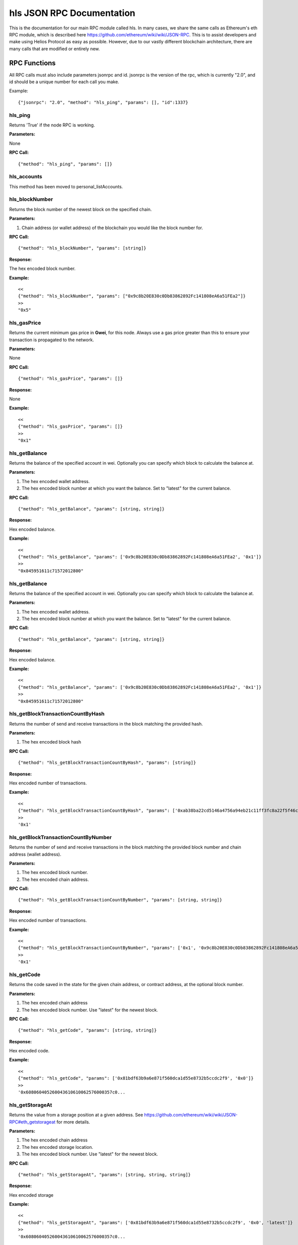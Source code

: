 =================================
hls JSON RPC Documentation
=================================


This is the documentation for our main RPC module called hls.
In many cases, we share the same calls as Ethereum's eth RPC module, which is described here https://github.com/ethereum/wiki/wiki/JSON-RPC. This is to assist developers and make using Helios Protocol as easy as possible. However, due to our vastly different blockchain architecture, there are many calls that are modified or entirely new.



RPC Functions
-------------

All RPC calls must also include parameters jsonrpc and id. jsonrpc is the version of the rpc, which is currently "2.0", and id should be a unique number for each call you make.

Example:
::

    {"jsonrpc": "2.0", "method": "hls_ping", "params": [], "id":1337}

hls_ping
~~~~~~~~

Returns 'True' if the node RPC is working.

**Parameters:**

None

**RPC Call:**

::

    {"method": "hls_ping", "params": []}



hls_accounts
~~~~~~~~~~~~

This method has been moved to personal_listAccounts.


hls_blockNumber
~~~~~~~~~~~~~~~

Returns the block number of the newest block on the specified chain.

**Parameters:**

1. Chain address (or wallet address) of the blockchain you would like the block number for.

**RPC Call:**

::

    {"method": "hls_blockNumber", "params": [string]}

**Response:**

The hex encoded block number.

**Example:**

::

    <<
    {"method": "hls_blockNumber", "params": ["0x9c8b20E830c0Db83862892Fc141808eA6a51FEa2"]}
    >>
    "0x5"


hls_gasPrice
~~~~~~~~~~~~

Returns the current minimum gas price in **Gwei**, for this node. Always use a gas price greater than this to ensure your transaction is propagated to the network.

**Parameters:**

None

**RPC Call:**

::

    {"method": "hls_gasPrice", "params": []}

**Response:**

None

**Example:**

::

    <<
    {"method": "hls_gasPrice", "params": []}
    >>
    "0x1"


hls_getBalance
~~~~~~~~~~~~~~

Returns the balance of the specified account in wei. Optionally you can specify which block to calculate the balance at.

**Parameters:**

1. The hex encoded wallet address.
2. The hex encoded block number at which you want the balance. Set to "latest" for the current balance.

**RPC Call:**

::

    {"method": "hls_getBalance", "params": [string, string]}

**Response:**

Hex encoded balance.

**Example:**

::

    <<
    {"method": "hls_getBalance", "params": ['0x9c8b20E830c0Db83862892Fc141808eA6a51FEa2', '0x1']}
    >>
    "0x845951611c71572012800"


hls_getBalance
~~~~~~~~~~~~~~

Returns the balance of the specified account in wei. Optionally you can specify which block to calculate the balance at.

**Parameters:**

1. The hex encoded wallet address.
2. The hex encoded block number at which you want the balance. Set to "latest" for the current balance.

**RPC Call:**

::

    {"method": "hls_getBalance", "params": [string, string]}

**Response:**

Hex encoded balance.

**Example:**

::

    <<
    {"method": "hls_getBalance", "params": ['0x9c8b20E830c0Db83862892Fc141808eA6a51FEa2', '0x1']}
    >>
    "0x845951611c71572012800"


hls_getBlockTransactionCountByHash
~~~~~~~~~~~~~~~~~~~~~~~~~~~~~~~~~~

Returns the number of send and receive transactions in the block matching the provided hash.

**Parameters:**

1. The hex encoded block hash

**RPC Call:**

::

    {"method": "hls_getBlockTransactionCountByHash", "params": [string]}

**Response:**

Hex encoded number of transactions.

**Example:**

::

    <<
    {"method": "hls_getBlockTransactionCountByHash", "params": ['0xab38ba22cd5146a4756a94eb21c11ff3fc8a22f5f46c0dc6d624df3d43f09898']}
    >>
    '0x1'


hls_getBlockTransactionCountByNumber
~~~~~~~~~~~~~~~~~~~~~~~~~~~~~~~~~~~~

Returns the number of send and receive transactions in the block matching the provided block number and chain address (wallet address).

**Parameters:**

1. The hex encoded block number.
2. The hex encoded chain address.

**RPC Call:**

::

    {"method": "hls_getBlockTransactionCountByNumber", "params": [string, string]}

**Response:**

Hex encoded number of transactions.

**Example:**

::

    <<
    {"method": "hls_getBlockTransactionCountByNumber", "params": ['0x1', '0x9c8b20E830c0Db83862892Fc141808eA6a51FEa2']}
    >>
    '0x1'


hls_getCode
~~~~~~~~~~~

Returns the code saved in the state for the given chain address, or contract address, at the optional block number.

**Parameters:**

1. The hex encoded chain address
2. The hex encoded block number. Use "latest" for the newest block.

**RPC Call:**

::

    {"method": "hls_getCode", "params": [string, string]}

**Response:**

Hex encoded code.

**Example:**

::

    <<
    {"method": "hls_getCode", "params": ['0x81bdf63b9a6e871f560dca1d55e8732b5ccdc2f9', '0x0']}
    >>
    '0x608060405260043610610062576000357c0...



hls_getStorageAt
~~~~~~~~~~~~~~~~

Returns the value from a storage position at a given address.
See https://github.com/ethereum/wiki/wiki/JSON-RPC#eth_getstorageat for more details.

**Parameters:**

1. The hex encoded chain address
2. The hex encoded storage location.
3. The hex encoded block number. Use "latest" for the newest block.

**RPC Call:**

::

    {"method": "hls_getStorageAt", "params": [string, string, string]}

**Response:**

Hex encoded storage

**Example:**

::

    <<
    {"method": "hls_getStorageAt", "params": ['0x81bdf63b9a6e871f560dca1d55e8732b5ccdc2f9', '0x0', 'latest']}
    >>
    '0x608060405260043610610062576000357c0...


hls_getTransactionByBlockHashAndIndex
~~~~~~~~~~~~~~~~~~~~~~~~~~~~~~~~~~~~~

Returns information about a transaction by block hash and transaction index position.

**Parameters:**

1. The hex encoded block hash
2. The hex encoded transaction index. Transactions are indexed with send transactions first, then receive transactions next. So if there are 5 send transactions, the first receive transaction will start at index 5.

**RPC Call:**

::

    {"method": "hls_getTransactionByBlockHashAndIndex", "params": [string, string]}

**Response:**

The send or receive transaction.

**Example for a send transaction:**

::

    <<
    {"method": "hls_getTransactionByBlockHashAndIndex", "params": ['0x362fff1fbd4674af637b106e2e09a22e2e70eabc3f082b9a2e25e501a664c2d9', '0x0']}
    >>
    {'nonce': '0x4',
     'gasPrice': '0x77359400',
     'gas': '0x1e8480',
     'to': '0x81bdf63b9a6e871f560dca1d55e8732b5ccdc2f9',
     'value': '0x0',
     'data': '0xce77cb160101010101010101010100000000000000000000000000000000000000000000',
     'v': '0x26',
     'r': '0xa6727d932aee9be095a6fb251e0379096f719efff7e105c91e09374e1e6a336c',
     's': '0x58d3cd6938210fd153d4c0e04cbdce108ec95668fecccf966717324117038fc4',
     'from': '0x9c8b20e830c0db83862892fc141808ea6a51fea2',
     'hash': '0x03a1e51fa1c0bad19cbcdec97677dc94f78a00a463dbafba8f4f62f14e6a4971',
     'gasUsed': '0x0',
     'blockHash': '0xab38ba22cd5146a4756a94eb21c11ff3fc8a22f5f46c0dc6d624df3d43f09898',
     'blockNumber': '0x5',
     'transactionIndex': '0x0',
     'input': '0xce77cb160101010101010101010100000000000000000000000000000000000000000000',
     'isReceive': '0x0'}


**Example for a receive transaction:**

::

    <<
    {"method": "hls_getTransactionByBlockHashAndIndex", "params": ['0x362fff1fbd4674af637b106e2e09a22e2e70eabc3f082b9a2e25e501a664c2d9', '0x0']}
    >>
    {'senderBlockHash': '0xab38ba22cd5146a4756a94eb21c11ff3fc8a22f5f46c0dc6d624df3d43f09898',
     'sendTransactionHash': '0x03a1e51fa1c0bad19cbcdec97677dc94f78a00a463dbafba8f4f62f14e6a4971',
     'isRefund': '0x0',
     'remainingRefund': '0xe096d992e9000',
     'isReceive': '0x1',
     'hash': '0x57275a20ba4ef91b385b93818519b82d0f0b9fcd1b3f3a2ad4ea81942ea1972d',
     'from': '0x9c8b20e830c0db83862892fc141808ea6a51fea2',
     'value': '0x0',
     'gasPrice': '0x77359400',
     'to': '0x81bdf63b9a6e871f560dca1d55e8732b5ccdc2f9',
     'gasUsed': '0x5fac',
     'transactionIndex': '0x0',
     'blockHash': '0x362fff1fbd4674af637b106e2e09a22e2e70eabc3f082b9a2e25e501a664c2d9'}




hls_getTransactionByBlockNumberAndIndex
~~~~~~~~~~~~~~~~~~~~~~~~~~~~~~~~~~~~~~~

Returns information about a transaction by block number, chain address, and transaction index position.

**Parameters:**

1. The hex encoded block number.
2. The hex encoded transaction index. Transactions are indexed with send transactions first, then receive transactions next. So if there are 5 send transactions, the first receive transaction will start at index 5.
3. The hex encoded chain address.

**RPC Call:**

::

    {"method": "hls_getTransactionByBlockNumberAndIndex", "params": [string, string, string]}

**Response:**

The send or receive transaction.

**Example for a send transaction:**

::

    <<
    {"method": "hls_getTransactionByBlockHashAndIndex", "params": ['0x0', '0x0', '0x81BDF63B9A6E871f560dCA1D55e8732B5cCdC2F9']}
    >>
    {'senderBlockHash': '0x859070d5ea10605de91710367d0822719c84b2e4638fe994915fa7915095bb21',
     'sendTransactionHash': '0x273c9bf63fc7bcb997f3d199578287ceb0043f1d7bd320fcfcc55a73e0d196b4',
     'isRefund': '0x0',
     'remainingRefund': '0x0',
     'isReceive': '0x1',
     'hash': HexBytes('0xc514f01f66664c6ef4c22fb6a77494ffc3682ef636f26f9e4568c2080ef98d47'),
     'from': '0x9c8b20E830c0Db83862892Fc141808eA6a51FEa2',
     'value': 0,
     'gasPrice': 2000000000,
     'to': '0x',
     'gasUsed': '0x0',
     'transactionIndex': 0,
     'blockHash': HexBytes('0xd3ff2b75e71ccb4327c0a7a2384234f2156b3c907f2256a908800674fca1f55f')}



**Example for a receive transaction:**
See hls_getTransactionByBlockHashAndIndex







